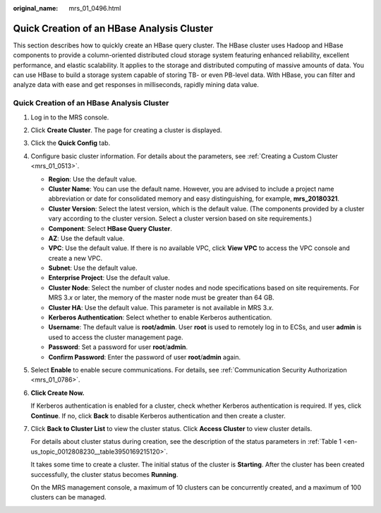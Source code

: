 :original_name: mrs_01_0496.html

.. _mrs_01_0496:

Quick Creation of an HBase Analysis Cluster
===========================================

This section describes how to quickly create an HBase query cluster. The HBase cluster uses Hadoop and HBase components to provide a column-oriented distributed cloud storage system featuring enhanced reliability, excellent performance, and elastic scalability. It applies to the storage and distributed computing of massive amounts of data. You can use HBase to build a storage system capable of storing TB- or even PB-level data. With HBase, you can filter and analyze data with ease and get responses in milliseconds, rapidly mining data value.


Quick Creation of an HBase Analysis Cluster
-------------------------------------------

#. Log in to the MRS console.

#. Click **Create Cluster**. The page for creating a cluster is displayed.

#. Click the **Quick Config** tab.

#. Configure basic cluster information. For details about the parameters, see :ref:`Creating a Custom Cluster <mrs_01_0513>`.

   -  **Region**: Use the default value.
   -  **Cluster Name**: You can use the default name. However, you are advised to include a project name abbreviation or date for consolidated memory and easy distinguishing, for example, **mrs_20180321**.
   -  **Cluster Version**: Select the latest version, which is the default value. (The components provided by a cluster vary according to the cluster version. Select a cluster version based on site requirements.)
   -  **Component**: Select **HBase Query Cluster**.
   -  **AZ**: Use the default value.
   -  **VPC**: Use the default value. If there is no available VPC, click **View VPC** to access the VPC console and create a new VPC.
   -  **Subnet**: Use the default value.
   -  **Enterprise Project**: Use the default value.
   -  **Cluster Node**: Select the number of cluster nodes and node specifications based on site requirements. For MRS 3.\ *x* or later, the memory of the master node must be greater than 64 GB.
   -  **Cluster HA**: Use the default value. This parameter is not available in MRS 3.\ *x*.
   -  **Kerberos Authentication**: Select whether to enable Kerberos authentication.
   -  **Username**: The default value is **root/admin**. User **root** is used to remotely log in to ECSs, and user **admin** is used to access the cluster management page.
   -  **Password**: Set a password for user **root**/**admin**.
   -  **Confirm Password**: Enter the password of user **root**/**admin** again.

#. Select **Enable** to enable secure communications. For details, see :ref:`Communication Security Authorization <mrs_01_0786>`.

#. **Click Create Now.**

   If Kerberos authentication is enabled for a cluster, check whether Kerberos authentication is required. If yes, click **Continue**. If no, click **Back** to disable Kerberos authentication and then create a cluster.

#. Click **Back to Cluster List** to view the cluster status. Click **Access Cluster** to view cluster details.

   For details about cluster status during creation, see the description of the status parameters in :ref:`Table 1 <en-us_topic_0012808230__table3950169215120>`.

   It takes some time to create a cluster. The initial status of the cluster is **Starting**. After the cluster has been created successfully, the cluster status becomes **Running**.

   On the MRS management console, a maximum of 10 clusters can be concurrently created, and a maximum of 100 clusters can be managed.
